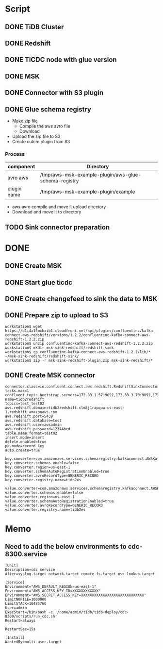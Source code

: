 * Script
** DONE TiDB Cluster
** DONE Redshift
** DONE TiCDC node with glue version
** DONE MSK
** DONE Connector with S3 plugin
** DONE Glue schema registry
   + Make zip file
     - Compile the aws avro file
     - Download
   + Upload the zip file to S3
   + Create cutom plugin from S3
*** Process
    | component   | Directory                                            |
    |-------------+------------------------------------------------------|
    | avro aws    | /tmp/aws-msk-example-plugin/aws-glue-schema-registry |
    | plugin name | /tmp/aws-msk-example-plugin/example                  |


    + aws avro compile and move it upload directory
    + Download and move it to directory
      
** TODO Sink connector preparation
* DONE 
** DONE Create MSK
** DONE Start glue ticdc
** DONE Create changefeed to sink the data to MSK
** DONE Prepare zip to upload to S3
   #+BEGIN_SRC
   workstation$ wget https://d1i4a15mxbxib1.cloudfront.net/api/plugins/confluentinc/kafka-connect-aws-redshift/versions/1.2.2/confluentinc-kafka-connect-aws-redshift-1.2.2.zip
   workstation$ unzip confluentinc-kafka-connect-aws-redshift-1.2.2.zip
   workstation$ mkdir msk-sink-redshift/redshift-sink
   workstation$ cp confluentinc-kafka-connect-aws-redshift-1.2.2/lib/* ~/msk-sink-redshift/redshift-sink/
   workstation$ zip -r msk-sink-redshift-plugin.zip msk-sink-redshift/*
   #+END_SRC
** DONE Create MSK connector
   #+BEGIN_SRC
connector.class=io.confluent.connect.aws.redshift.RedshiftSinkConnector
tasks.max=1
confluent.topic.bootstrap.servers=172.83.1.57:9092,172.83.3.70:9092,172.83.2.226:9092
name=tidb2redshift
topics=test_test02
aws.redshift.domain=tidb2redshift.clm8j1rapquw.us-east-1.redshift.amazonaws.com
aws.redshift.port=5439
aws.redshift.database=test
aws.redshift.user=awsadmin
aws.redshift.password=1234Abcd
table.name.format=test02
insert.mode=insert
delete.enabled=true
pk.mode=record_key
auto.create=true

key.converter=com.amazonaws.services.schemaregistry.kafkaconnect.AWSKafkaAvroConverter
key.converter.schemas.enable=false
key.converter.region=us-east-1
key.converter.schemaAutoRegistrationEnabled=true
key.converter.avroRecordType=GENERIC_RECORD
key.converter.registry.name=tidb2es

value.converter=com.amazonaws.services.schemaregistry.kafkaconnect.AWSKafkaAvroConverter
value.converter.schemas.enable=false
value.converter.region=us-east-1
value.converter.schemaAutoRegistrationEnabled=true
value.converter.avroRecordType=GENERIC_RECORD
value.converter.registry.name=tidb2es
   #+END_SRC

* Memo
** Need to add the below environments to cdc-8300.service
   #+BEGIN_SRC
[Unit]
Description=cdc service
After=syslog.target network.target remote-fs.target nss-lookup.target

[Service]
Environment="AWS_DEFAULT_REGION=us-east-1"
Environment="AWS_ACCESS_KEY_ID=XXXXXXXXXXXX"
Environment="AWS_SECRET_ACCESS_KEY=XXXXXXXXXXXXXXXXXXXXXXXXXXXXX"
LimitNOFILE=1000000
LimitSTACK=10485760
User=admin
ExecStart=/bin/bash -c '/home/admin/tidb/tidb-deploy/cdc-8300/scripts/run_cdc.sh'
Restart=always

RestartSec=15s

[Install]
WantedBy=multi-user.target
   #+END_SRC
